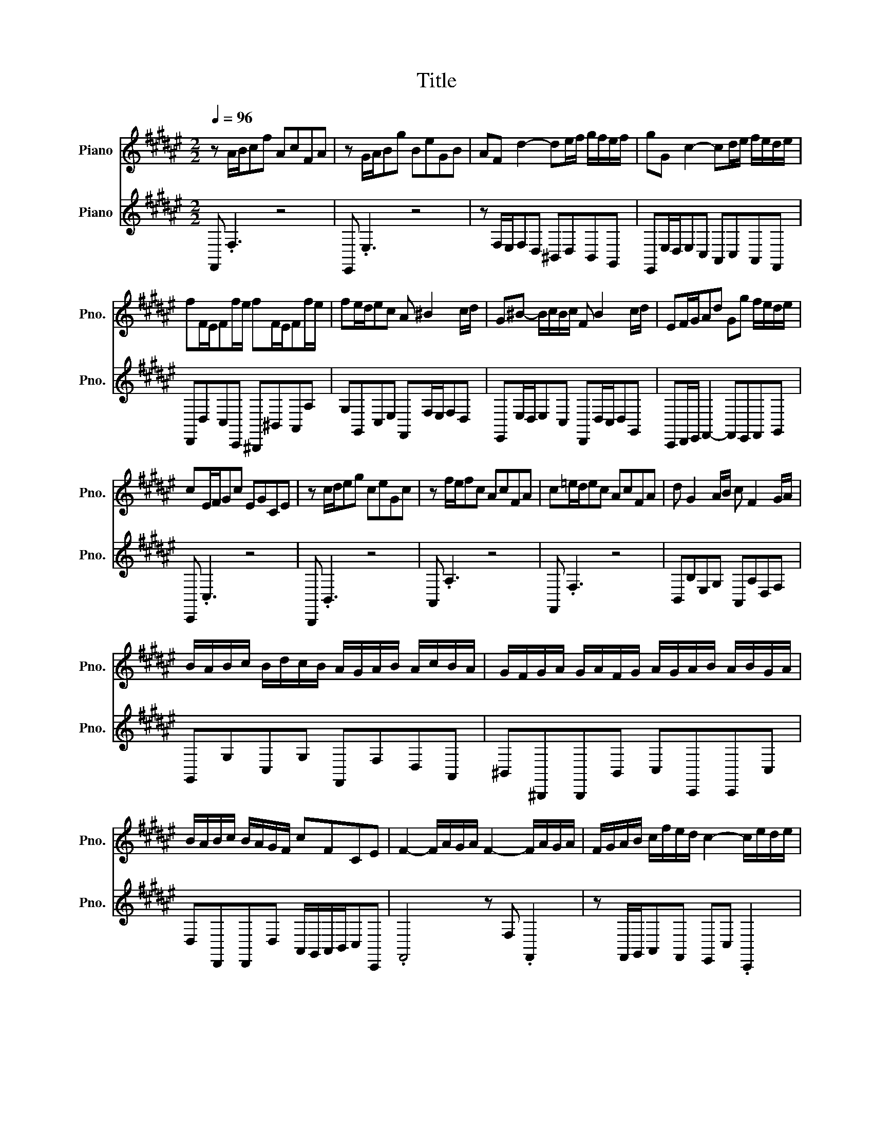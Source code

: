 X:1
T:Title
%%score 1 2
L:1/8
Q:1/4=96
M:2/2
K:F#
V:1 treble nm="Piano" snm="Pno."
V:2 treble nm="Piano" snm="Pno."
V:1
 z A/B/cf AcFA | z G/A/Bg BeGB | AF d2- de/f/ g/f/e/f/ | gG c2- cd/e/ f/e/d/e/ | %4
 fF/E/Ff/e/ fF/E/Ff/e/ | fe/d/ec A ^B2 c/d/ | G^B- B/c/B/c/ F B2 c/d/ | EF/G/Ad Gg f/e/d/e/ | %8
 cE/F/Gc EGCE | z c/d/eg ceGc | z f/e/fc AcFA | c=e/d/ec AcFA | d G2 A/B/ c F2 G/A/ | %13
 B/A/B/c/ B/d/c/B/ A/G/A/B/ A/c/B/A/ | G/F/G/A/ G/A/F/G/ A/G/A/B/ A/B/G/A/ | %15
 B/A/B/c/ B/A/G/F/ cFCE | F2- F/A/G/A/ F2- F/A/G/A/ | F/G/A/B/ c/f/e/d/ c2- c/e/d/e/ | %18
 c2- c/e/d/e/ c/d/e/f/ g/B/A/G/ | A2- A/c/B/c/ A2- A/c/B/c/ | %20
 A/B/c/d/ =e/d/c/e/ d/c/B/d/ c/B/A/G/ | c/B/A/c/ B/A/G/F/ B/A/G/B/ A/G/F/A/ | .G4 z4 | z8 | %24
 F2- F/A/G/A/ F2- F/G/A/B/ | c/f/e/d/cB A/G/A/B/ A/c/B/A/ | G/F/G/A/ G/B/A/G/ F/E/F/G/ F/A/G/F/ | %27
 E/D/E/F/ E/C/^B,/C/ F/E/F/G/ F/C/B,/C/ | G/F/G/A/ G/C/^B,/C/ A/B/A/G/ F/E/D/C/ | %29
 ^B,/A,/G,/A,/ B,/C/D/E/ F/E/F/G/ F/A/G/F/ | E/D/C/D/ E/F/G/A/ B/A/B/c/ B/d/c/B/ | %31
 A/c/^B/d/ c2- c/B/c/4B/4A<Bc/ | .c4 z4 | z8 | z8 | z8 | z8 | z8 | z8 | z8 | %40
 c2- c/e/d/e/ c2- c/e/d/e/ | c/d/e/f/ g/B/A/G/ A/c/f/e/ f/e/4d/4c/4B/4A/4G/4 | %42
 F/4E/4F3/2- F/A/G/A/ F2- F/A/G/A/ | F/G/A/B/ c/=e/d/c/ dB z/ d/c/d/ | %44
 G/A/G/^^F/ G/=E/D/E/ c/B/c- c/B/A/G/ | ^^F/G/F/E/ F/D/^^C/D/ B/A/B z/ G/F/G/ | %46
 cC/B,/Cc/B/ cC/B,/Cc/B/ | c^^FGA Dd c/B/A/B/ | .G4 z4 | z8 | B2- B/c/B/A/ B2- B/d/c/B/ | %51
 A/F/E/F/ A/B/A/G/ A/D/^^C/D/ B/A/G/F/ | G/E/D/E/ G/A/G/F/ G/^^C/^B,/C/ A/G/F/E/ | %53
 F ^^C2 D G C2 D | A/^^C/D- D/^^F/G/A/ B/G/F/G/ =e/d/^^c/d/ | ^^c/A/^B/c/ d/e/f/e/ g/f/e/d/fe | %56
 .d4 z4 | z8 | f2- f/g/f/e/ f2- f/d/^B/G/ | e/f/e/d/ e/c/^B/c/ e/A/=A/^A/ f/e/d/c/ | %60
 d/e/d/c/ d/^B/A/B/ d/=A/B/d/ e/d/c/B/ | cA=A^A dA=A^A | eA=A^A f/e/d/c/ ^B/c/d/A/ | %63
 =A/d/^A/d/ ^B/d/c/B/ eAE=A | .A4 z4 | z8 | z c/d/ec Ac^^FA | z B/c/dB GBEG | %68
 A/B/A/G/ A/F/E/F/ B/c/B/A/ B/F/E/F/ | c/d/c/B/ c/F/E/F/ d/=e/d/c/ B/A/G/F/ | %70
 E/F/E/D/ E/C/^B,/C/ F/G/F/E/ F/C/B,/C/ | G/A/G/F/ G/C/^B,/C/ A/B/A/G/ F/E/D/C/ | %72
 B,2- B,/C/B,/A,/ B,2- B,/C/B,/A,/ | B,/E/G/F/ E/D/C/B,/ A,2- A,/B,/A,/G,/ | %74
 A,2- A,/B,/A,/G,/ A,/D/F/E/ D/C/^B,/A,/ | G,2- G,/A,/G,/F,/ G,2- G,/A,/G,/F,/ | %76
 G,/[K:treble]A,/^B,/C/ D/F/E/D/ E/G/C/D/ E/F/G/A/ | B/d/G/A/ B/c/d/e/ fgce | .f4 z4 | z8 | %80
 A/4G/4F3/2- F/A/G/A/ F/C/F- F/A/G/A/ | F/G/A/B/ c/=e/d/c/d/8c/8B3/4F .B,2 | %82
 E2- E/G/F/G/ E2- E/G/F/G/ | E/F/G/A/ B/d/c/B/ c/4B/4A3/2 z c | %84
 F/G/F/E/ F/D/^^C/D/ B/A/B- B/A/G/F/ | E/F/E/D/ E/C/^B,/C/ A/G/A z/ F/E/F/ | %86
 BB,/A,/B,B/A/ BB,/A,/B,B/A/ | B/e/f/g/ f/e/d/c/ B/A/G/F/GE |[M:4/4] FA/B/ cf AcFA | %89
 z G/A/ Bg BeGB | AF d2- de/f/ g/f/e/f/ | gG c2- cd/e/ f/e/d/e/ | fF/E/ Ff/e/ fF/E/ Ff/e/ | %93
 fe/d/ ec A ^B2 c/d/ |[M:2/2] G^B- B/c/B/c/ F B2 c/d/ | EF/G/Ad Gg f/e/d/e/ | cE/F/Gc EGCE | %97
 z c/d/eg ceGc | z f/e/fc AcFA | c=e/d/ec AcFA | d G2 A/B/ c F2 G/A/ | %101
 B/A/B/c/ B/d/c/B/ A/G/A/B/ A/c/B/A/ | G/F/G/A/ G/A/F/G/ A/G/A/B/ A/B/G/A/ | %103
[Q:1/4=85] B/A/B/c/ B/A/G/F/ cFCE | .F4 z4 |] %105
V:2
 F,, .F,3 z4 | E,, .E,3 z4 | z F,/E,/F,D, ^B,,D,B,,G,, | E,,E,/D,/E,C, A,,C,A,,F,, | %4
 D,,D,C,C,, ^B,,,^B,,A,,A, | G,G,,C,E, F,,F,/E,/F,D, | E,,E,/D,/E,C, D,,D,/C,/D,G,, | %7
 C,,D,,/E,,/ F,,2- F,,E,,F,,G,, | C,, .C,3 z4 | B,,, .B,,3 z4 | A,, .A,3 z4 | F,, .F,3 z4 | %12
 B,,B,E,G, A,,A,D,F, | G,,G,C,G, F,,F,D,A,, | ^B,,^B,,,B,,,B,, C,C,,C,,C, | %15
 D,D,,D,,D, A,,/G,,/A,,/B,,/C,C,, | .F,,4 z F, .F,,2 | z F,,/G,,/A,,F,, E,,C, .C,,2 | %18
 z C, .C,,2 z C,/D,/E,C, | F, .F,,3 z F, .F,,2 | z F,A,,F, B,,D,G,B,, | A,,C,F,A,, G,,E,F,F,, | %22
 C, .C3 z4 | B,, .B,3 z4 | z A,,/G,,/F,,E,, D,,D,C,B,, | A,,B,,C,C,, F,,F,/E,/F,D, | %26
 E,,E,/D,/E,C, D,,D,/C,/D,G,, | C,,C,/^B,,/C,C,, D,,D,/C,/D,D,, | E,,E,/D,/E,E,, F,,G,,A,,F,, | %29
 G,,G, z/ G,/F,/E,/ D,^B,,G,,B,, | C,C,, z/ C/B,/A,/ G,E,C,E, | F,D, E,/G,/F,/A,/ G,^^F,G,G,, | %32
 C,, .C,3 z4 | E,, .E,3 z4 | z F,/E,/F,D, ^B,,D,B,,G,, | E,,E,/D,/E,C, A,,C,A,,F,, | %36
 D,,D,C,C,, ^B,,,^B,,A,,A, | G,G,,C,E, F,,F,/E,/F,D, | E,,E,/D,/E,A,, D,,D,/C,/D,G,, | %39
 C,,D,,/E,,/ F,,2- F,,E,,F,,G,, | C,,CE,G, C,E,G,,C, | E,,G,,C,,C, F,, .F,3 | %42
 z F,A,,C, F,,A,,C,,F,, | A,,,C,,F,,F, B,,D,/C,/B,,B, | =E,D,C,B,, A,,C,/B,,/A,,C, | %45
 D,C,B,,A,, G,,B,,/A,,/G,,B,, | A,,A,G,G,, ^^F,,^^F,G,A, | %47
 D,/=E,/D,/C,/ B,,/A,,/G,,/^^F,,/ G,,/A,,/B,,/C,/D,D,, | G,, .G,3 z4 | F,, .F,3 z4 | %50
 E,,E,/F,/E,D, C,D,E,C, | F,, .F,2 F,, B,,,B,,/A,,/G,,B,, | E,, .E,2 E,, A,,,A,,/G,,/F,,A,, | %53
 D,,/F,,/A,,/G,,/ F,,/E,,/F,,/D,,/ E,,/G,,/B,,/A,,/ G,,/F,,/G,,/E,,/ | %54
 ^^F,,/A,,/C,/=E,/ D,/C,/B,,/A,,/ G,,D, G,/^^F,/G,- | G,F,/E,/F,D, B,G,A,A,, | D,, .D,3 z4 | %57
 C,, .C,3 z4 | ^B,,,^B,,/C,/B,,A,, G,,G,/A,/^B,G, | C, .C2 C, F,,F,/E,/D,F, | %60
 ^B,, .^B,2 B,, E,,E,/D,/C,E, | A,,/E,/D,/E,/ F,/E,/D,/E,/ ^B,,/E,/D,/E,/ F,/E,/D,/E,/ | %62
 C,/E,/D,/E,/ F,/E,/D,/C,/ D,E,F,^B,, | E,^^F,=A,E,/D,/ C,/E,/D,/^F,/E,E,, | A,, .A,3 z4 | %65
 E,, .E,3 z2 z E, | C,E,A,,C, D,, .D,2 D, | B,,D,G,,B,, C,, .C,2 C, | %68
 F,,F,/E,/F,F,, G,,G,/F,/G,G,, | A,,A,/G,/A,A,, B,,C,D,B,, | C, .C,,2 C, D, .D,,2 D,, | %71
 E,, .E,2 C, F, .F,,2 D,, | G,,/A,,/B,,/A,,/G,,F,, E,,/F,,/G,,/F,,/E,,D,, | %73
 C,, .C,2 C,, F,,/G,,/A,,/G,,/F,,E,, | D,,/E,,/F,,/E,,/D,,C,, ^B,,, .^B,,2 G,, | %75
 ^B,,/C,/D,/E,/F,D, B,,/A,,/G,,/A,,/B,,D, | F,/E,/D,/C,/^B,,A,, G,,F,,E,,D,, | %77
 C,,B,, C,/B,,/A,,/G,,/ A,,B,,C,C,, | F,, .F,3 z4 | C, .C,,3 z4 | z F,A,,C, F,,A,,C,,F,, | %81
 A,,,C,,F,,F, B,,B,,, z/ C,/B,,/A,,/ | G,,/F,,/E,,/F,,/G,,A,, B,,/C,/B,,/A,,/B,,D, | %83
 G,,B,,E,,G,, A,,/B,,/C,/B,,/ A,,/G,,/F,,/E,,/ | D,,D,/C,/B,,A,, G,,D,,G,,A,,/B,,/ | %85
 C,,C,/B,,/A,,G,, F,,C,,F,,G,,/A,,/ | G,,G,F,F,, E,,E, z/ E,/F,/G,/ | C,C,,D,,E,, F,,D,,B,,,C,, | %88
[M:4/4] F,,F, z2 z4 | E,,E, z2 z4 | z F,/E,/ F,D, ^B,,D,B,,G,, | E,,E,/D,/ E,C, A,,C,A,,F,, | %92
 D,,D,C,C,, ^B,,,^B,,A,,A, | G,G,,C,E, F,,F,/E,/ F,D, |[M:2/2] E,,E,/D,/E,C, D,,D,/C,/D,G,, | %95
 C,,D,,/E,,/ F,,2- F,,E,,F,,G,, | C,, .C,3 z4 | B,,, .B,,3 z4 | A,, .A,3 z4 | F,, .F,3 z4 | %100
 B,,B,E,G, A,,A,D,F, | G,,G,C,G, F,,F,D,A,, | ^B,,^B,,,B,,,B,, C,C,,C,,C, | %103
 D,D,,D,,D, A,,/G,,/A,,/B,,/C,C,, | .F,,4 z4 |] %105

